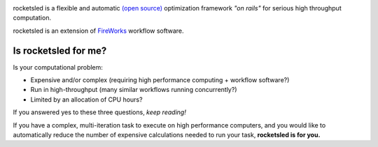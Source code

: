 .. title:: rocketsled

.. image:: _static/rslogo.png
   :width: 500 px
   :alt: rocketsled logo
   :align: center


rocketsled is a flexible and automatic
`(open source) <https://github.com/hackingmaterials/rocketsled>`_ optimization
framework *"on rails"* for serious high throughput computation.

rocketsled is an extension of
`FireWorks <https://github.com/materialsproject/fireworks>`_ workflow software.


=====================
Is rocketsled for me?
=====================
Is your computational problem:

* Expensive and/or complex (requiring high performance computing + workflow software?)

* Run in high-throughput (many similar workflows running concurrently?)

* Limited by an allocation of CPU hours?

If you answered yes to these three questions, *keep reading!*

If you have a complex, multi-iteration task to execute on high performance
computers, and you would like to automatically reduce the number of expensive
calculations needed to run your task, **rocketsled is for you.**